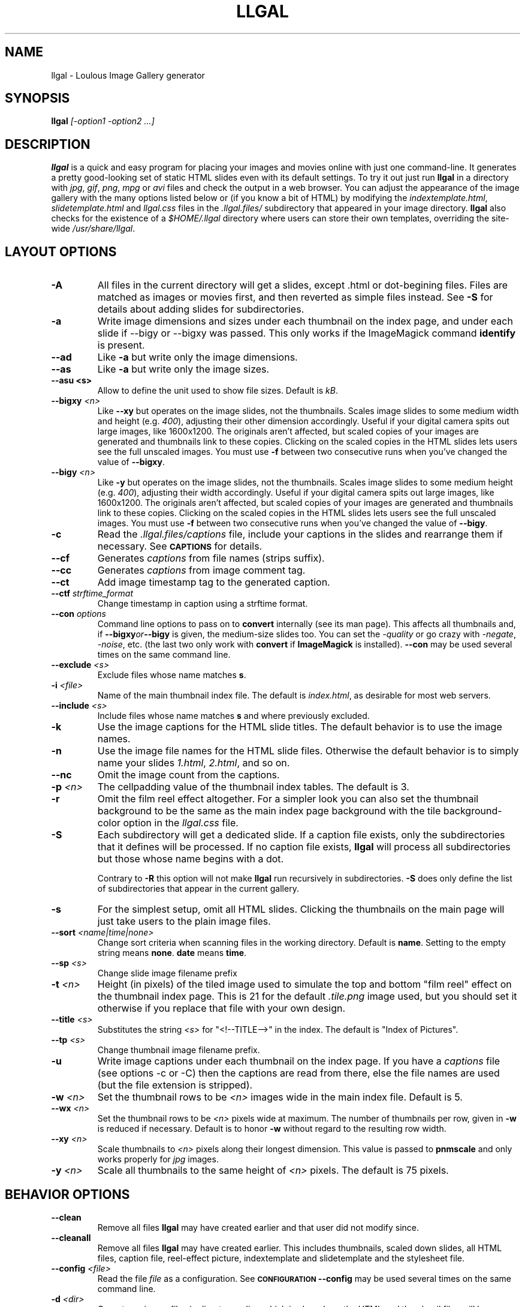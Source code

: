 .\" Process this file with
.\" groff -man -Tascii foo.1
.\"
.TH LLGAL 1 "FEBRUARY 2005"

.SH NAME
llgal \- Loulous Image Gallery generator


.SH SYNOPSIS
.B llgal 
.I [-option1 -option2 ...]


.SH DESCRIPTION
.B llgal
is a quick and easy program for placing your images and movies online with
just one command-line. It generates a pretty good-looking set of static HTML
slides even with its default settings.  To try it out just run 
.B llgal 
in a directory with
.IR jpg ", " gif ", " png ", " mpg " or " avi
files and check the output in a web browser.  You can adjust the
appearance of the image gallery with the many options listed below or
(if you know a bit of HTML) by modifying the
.IR indextemplate.html ", " slidetemplate.html " and " llgal.css
files in the
.IR .llgal.files/ " subdirectory that appeared in your"
image directory.
.B llgal
also checks for the existence of a
.I "$HOME/.llgal"
directory where users can store their own templates, overriding
the site-wide 
.IR "/usr/share/llgal" .


.SH LAYOUT OPTIONS

.TP
.B -A
All files in the current directory will get a slides,
except .html or dot-begining files.
Files are matched as images or movies first, and then
reverted as simple files instead.
See
.B -S
for details about adding slides for subdirectories.

.TP
.B -a
Write image dimensions and sizes under each thumbnail on the index page,
and under each slide if --bigy or --bigxy was passed.
This only works if the ImageMagick command
.BR identify " is present."

.TP
.B --ad
Like
.B -a
but write only the image dimensions.

.TP
.B --as
Like
.B -a
but write only the image sizes.

.TP
.B --asu " <s>"
Allow to define the unit used to show file sizes. Default is
.IR kB "."

.TP
.BI --bigxy " <n>"
Like
.B --xy
but operates on the image slides, not the thumbnails.  Scales image
slides to some medium width and height (e.g.
.IR 400 "),"
adjusting their other dimension accordingly.  Useful if your digital 
camera spits out large images, like 1600x1200.  The originals aren't 
affected, but scaled copies of your images are generated
and thumbnails link to these copies.  Clicking on the scaled
copies in the HTML slides lets users see the full unscaled images.
You must use
.B -f
between two consecutive runs when you've changed the value of
.BR "--bigxy" .

.TP
.BI --bigy " <n>"
Like
.B -y
but operates on the image slides, not the thumbnails.  Scales image
slides to some medium height (e.g.
.IR 400 "),"
adjusting their width accordingly.  Useful if your digital camera
spits out large images, like 1600x1200.  The originals aren't affected,
but scaled copies of your images are generated
and thumbnails link to these copies.  Clicking on the scaled
copies in the HTML slides lets users see the full unscaled images.
You must use
.B -f
between two consecutive runs when you've changed the value of
.BR "--bigy" .

.TP
.BI -c
Read the
.IR ".llgal.files/captions"
file, include your captions in the slides and rearrange them if necessary.
See
.SM
.B CAPTIONS
for details.

.TP
.BI --cf
Generates
.I captions
from file names (strips suffix).

.TP
.BI --cc
Generates
.I captions
from image comment tag.

.TP
.BI --ct
Add image timestamp tag to the generated caption.

.TP
.BI --ctf " strftime_format"
Change timestamp in caption using a strftime format.

.TP
.BI --con " options"
Command line options to pass on to
.BR convert
internally (see its man page).  This affects all thumbnails
and, if
.BI --bigxy or --bigy
is given, the medium-size slides too.  You can set the
.I -quality
or go crazy with
.IR -negate ", " -noise ", etc."
(the last two only work with
.BR convert " if " ImageMagick " is installed)."
.BI --con
may be used several times on the same command line.

.TP
.BI --exclude " <s>"
Exclude files whose name matches \fBs\fR.

.TP
.BI -i " <file>"
Name of the main thumbnail index file.  The default is
.IR index.html ,
as desirable for most web servers.

.TP
.BI --include " <s>"
Include files whose name matches \fBs\fR and where previously excluded.

.TP
.BI -k
Use the image captions for the HTML slide titles.
The default behavior is to use the image names.

.TP
.BI -n
Use the image file names for the HTML slide files.  Otherwise
the default behavior is to simply name your slides
.IR 1.html ", " 2.html ", "
and so on.

.TP
.BI --nc
Omit the image count from the captions.

.TP
.BI -p " <n>"
The cellpadding value of the thumbnail index tables.
The default is 3.

.TP
.BI -r
Omit the film reel effect altogether.  For a simpler look you
can also set the thumbnail background to be the same as the main
index page background with the tile background-color option in the
.IR llgal.css " file."

.TP
.BI -S
Each subdirectory will get a dedicated slide.
If a caption file exists, only the subdirectories that
it defines will be processed.
If no caption file exists,
.B llgal
will process all subdirectories but those whose name begins
with a dot.

Contrary to
.B -R
this option will not make
.B llgal
run recursively in subdirectories.
.B -S
does only define the list of subdirectories that appear
in the current gallery.

.TP
.B -s
For the simplest setup, omit all HTML slides.  Clicking the thumbnails on 
the main page will just take users to the plain image files.

.TP
.BI --sort " <name|time|none>"
Change sort criteria when scanning files in the working directory.
Default is \fBname\fR.
Setting to the empty string means \fBnone\fR.
\fBdate\fR means \fBtime\fR.

.TP
.BI --sp " <s>"
Change slide image filename prefix

.TP
.BI -t " <n>"
Height (in pixels) of the tiled image used to simulate the top
and bottom "film reel" effect on the thumbnail index page.  This
is 21 for the default
.I .tile.png
image used, but you should set it otherwise if you replace that
file with your own design.

.TP
.BI --title " <s>"
Substitutes the string 
.I <s>
for "<!--TITLE-->" in the index. The default is "Index of Pictures".

.TP
.BI --tp " <s>"
Change thumbnail image filename prefix.

.TP
.BI -u
Write image captions under each thumbnail on the index page.
If you have a
.I captions
file (see options -c or -C) then the captions are read from there,
else the file names are used (but the file extension is stripped).

.TP
.BI -w " <n>"
Set the thumbnail rows to be
.I <n>
images wide in the main index file.  Default is 5.

.TP
.BI --wx " <n>"
Set the thumbnail rows to be 
.I <n>
pixels wide at maximum. The number of thumbnails per row, given in
.BI -w
is reduced if necessary. Default is to honor
.BI -w
without regard to the resulting row width.

.TP
.BI --xy " <n>"
Scale thumbnails to
.I <n>
pixels along their longest dimension.  This value is passed to
.B pnmscale
and only works properly for
.I jpg
images.

.TP
.BI -y " <n>"
Scale all thumbnails to the same height of 
.IR <n> " pixels."
The default is 75 pixels.


.SH BEHAVIOR OPTIONS

.TP
.BI --clean
Remove all files
.B llgal
may have created earlier and that user did not modify since.

.TP
.BI --cleanall
Remove all files
.B llgal
may have created earlier. This includes thumbnails, scaled down slides, all 
HTML files, caption file, reel-effect picture, indextemplate and slidetemplate 
and the stylesheet file.

.TP
.BI --config " <file>"
Read the file
.I file
as a configuration.
See
.SM
.B CONFIGURATION
.BI --config
may be used several times on the same command line.

.TP
.BI -d " <dir>"
Operate on image files in directory
.IR <dir> ,
which is also where the HTML and thumbnail files will be generated.
The default is the current directory.

.TP
.BI -f
Force thumbnail regeneration.  Also forces medium-slide regeneration if
.BI --bigxy or --bigy
is given.  Otherwise
.B llgal
will not regenerate these files if they already exist, and you may
end up with stale copies.  Definitely use
.BI -f
between two runs where you've changed the value of 
.BR --bigxy, --bigy " or " --con "."

.TP
.BI --gc
Generate slide captions in
.IR ".llgal.files/captions"
file that you may edit.  The format of this file is very simple.
See
.SM
.B CAPTIONS
for details.
These captions may then be modified by the user and used by invocating
.B llgal -c
later.

.TP
.BI --gencfg " <file>"
Output configuration in
.IR file
for a futur reutilization through
.BI --config
See
.SM
.B CONFIGURATION
.BI --config

.TP
.BI "-h, --help"
Display brief help.

.TP
.BI --option " 'variable = value'"
Modify llgal configuration.
See
.SM
.B CONFIGURATION
.BI --option
may be used several times on the same command line.

.TP
.BI -R
Enable recursive mode.
.B llgal
will be run inside subdirectories.
The list of subdirectories has to be either detected by
.B -S
(which is not implied by
.B -R
) or defined in the captions file with
.B DIR:
entries.
This option might be used either to generate galleries
in all subdirectories, or their captions files.

Note that recursive cleaning (
.BI -R
used together with
.BI --clean
or
.BI --cleanall
) will
.B not
check that a subdirectory is in the caption file.
All not-dot-begining subdirectories will be cleaned.

.TP
.BI "-v, --version"
Display llgal version.

.TP
.BI --www
Make all
.B llgal
files world-readable.


.SH CAPTIONS
When called with
.I --gc
.B llgal
generates (or updates if already existing) the
.IR captions
file in the
.IR .llgal.files
subdirectory.
If called with
.I -c
.B llgal
uses the
.IR captions
file to generate slide captions in the gallery.
The order of the captions in this file determines the order in the gallery.
The user may modify this file between the two invocations of
.B llgal
to change captions order or text.

.B IMG: <filename> ---- <caption>
.RS
defines an image (when omitted,
.B IMG:
is the default type).
.RE
.B MVI: <filename> ---- <linktext> ---- <caption>
.RS
defines a movie.
.RE
.B TXT: <text in slide> ---- <caption>
.RS
defines a text slide.
.RE
.B LNK: <url> ---- <linktext> ---- <caption>
.RS
defines a link slide.
.RE
.B FIL: <url> ---- <linktext> ---- <caption>
.RS
defines a link to another file (typically neither an image nor a movie)
.RE
.B DIR: <dir> ---- <linktext> ---- <caption>
.RS
defines a subdirectory slide.
.RE
.B TITLE: <title>
.RS
defines the title of the gallery.
.RE
.B INDEXHEAD: <one header>
.RS
defines a header (multiple ones are possible).
.RE
.B INDEXFOOT: <one footer>
.RS
defines a footer (multiple ones are possible).
.RE
.TP
Note that you can use whatever HTML syntax in the captions.
.RE
Line begining with a
.RI #
are ignored.


.SH CONFIGURATION

Before parsing command line options, llgal reads several configuration
files. It starts with
.IR /etc/llgalrc
then reads
.IR $HOME/.llgalrc
then the 
.IR .llgalrc
file in the gallery directory
and finally the local
.IR .llgalrc
file.
Additional configuration files may also be defined with the
.I --config
option.

These files may change llgal configuration in the same way command
line options do, and even more.
All following options may also be used on the command line through
.I "--option 'variable = value'"\fR.

See also
.IR /etc/llgalrc
for details about these options and their default values.

.B llgal directories:

.I llgal_share_dir = "path"
.RS
The location of llgal share directory where template are stored.
.RE
.I user_share_dir = "path"
.RS
The location of the per-user share directory wher template are stored.
If they exists, these files are used instead of the system-wide files.
.RE

.B Names of generic llgal files:

.I css_filename = "filename.css"
.RS
Name of the CSS file.
.RE
.I filmtile_filename = "filename.png"
.RS
Name of the film tile image.
.RE
.I indextemplate_filename = "filename"
.RS
Name of the HTML index template that will be taken from common directories.
.RE
.I slidetemplate_filename = "filename"
.RS
Name of the HTML slide template that will be taken from common directories.
.RE

.B Location and name of generated files:

.I destination_dir = "path"
.RS
Directory of the gallery [-d <s>].
.RE
.I local_llgal_dir = "subdirectory"
.RS
The name of the subdirectory where llgal generated files will be stored.
.RE
.I scaled_image_filenameprefix = "filenameprefix"
.RS
Prefix used to determine slide-image filenames from
original images (in case of --bigxy or --bigy) [--sp <s>].
.RE
.I thumbnail_image_filenameprefix = "filenameprefix"
.RS
Prefix used to determine thumbnail filenames from
original images [--tp <s>].
.RE

.B Index:

.I index_filename = "index.html"
.RS
Name of the generated index file [-i <s>].
.RE
.I index_title = "string"
.RS
Title of the gallery [--title <s>].
.RE
.I index_cellpadding = <n>
.RS
Cellpadding in the index table [-p <n>].
.RE
.I pixels_per_row = <n>
.RS
Pixels per row of thumbnails in index [-wx <n>].
.RE

.B Film effect:

.I show_no_film_effect = <0/1>
.RS
Omit film reel effect [-r].
.RE
.I tile_height = <n>
.RS
Film tile height [-t <n>].
.RE

.B Thumbnails:

.I thumbnail_height_max = <n>
.RS
Maximal height of thumbnails [-y <n>].
.RE
.I thumbnail_width_max = <n>
.RS
Maximal width of thumbnails [--xy <n>]
.RE
.I thumbnails_per_row = <n>
.RS
Thumbnails per row in index [-w <n>].
.RE

.B Slides:

.I make_no_slides = <0/1>
.RS
Make no slides [-s].
.RE
.I make_slide_filename_from_filename = <0/1>
.RS
Use filenames as slide filenames [-n].
.RE
.I make_slide_filename_from_extension = <0/1>
.RS
Also use extension in slide filename when generated from filename.
.RE
.I make_slide_title_from_caption = <0/1>
.RS
Generate slide titles from captions [-k].
.RE
.I show_no_slide_counter = <0/1>
.RS
Do not show slide counter in captions [--nc].
.RE
.I slide_filenameprefix = <s>
.RS
Prefix of generated HTML slide filenames.
.RE
.I slide_filenameprefix_nofile = <s>
.RS
Prefix of slide filenames when generated from filename
while there's no file associated (text, link, ...).
.RE
.I slide_width_max = <n>
.RS
Maximal width of slides [--bigy <n>].
.RE
.I slide_height_max = <n>
.RS
Maximal height of slides [--bigxy <n>, --bigy <n>].
.RE
.I text_slide_width = <n>
.RS
Default width of text slides.
.RE
.I text_slide_height = <n>
.RS
Default height of text slides.
.RE

.B Captions:

.I captions_filename = "filename"
.RS
Name of the caption file that will be generated the first time llgal
is called with -c.
.RE
.I caption_removal_line = "string"
.RS
This line will be added to the caption file llgal will generate the
first time it is called with -c. If the user doesn't want igal to
remove this caption file when called with --clean, it just needs to
remove this line from the file.
.RE
.I make_caption_from_filename = <0/1>
.RS
Generate captions from filenames [-C].
.RE
.I make_caption_from_image_comment = <0/1>
.RS
Generate captions from image comment tag [--cc].
.RE
.I make_caption_from_image_comment = <0/1>
.RS
Add image timestamp in generated captions [--ct].
.RE
.I timestamp_format_in_caption = <s>
.RS
Generate captions from image comment tag [--ctf <s>].
.RE
.I show_caption_under_thumbnails = <0/1>
.RS
Write captions under thumbnails [-u].
.RE
.I show_dimensions = <0/1>
.RS
Show image dimensions [-a, -ad].
.RE
.I show_size = <0/1>
.RS
Show file sizes [-a, -as].
.RE
.I show_size_unit = "string"
.RS
Unit to be used when printing sizes [-asu <s>]
.RE
.I use_caption_file = <0/1>
.RS
Use a caption file [-c].
.RE

.B Exclude:

.I exclude = "string"
.RS
Exclude files whose name matches [--exclude <s>].
This option may be used several times.
.RE
.I include = "string"
.RS
Include files whose name matches and were previously excluded [--include <s>].
This option may be used several times.
The order of includes and excludes is respected.
.RE

.B Various:

.I add_all_files = <0/1>
.RS
Add all files to the list of entries, not only images and movies [-A].
.RE
.I add_subdirs = <0/1>
.RS
Add subdirectories to the list of entries [-S].
.RE
.I convert_options = "string"
.RS
Options to pass to convert [--con <s>].
This option may be used several times.
.RE
.I scaled_convert_options = "string"
.RS
Additional options to pass to convert when creating slides.
.RE
.I thumbnail_convert_options = "string"
.RS
Additional options to pass to convert when creating thumbnails.
.RE
.I config_file = <s>
.RS
Additional configuration file [--config <s>].
This option may be used several times.
.RE
.I image_extensions = "ext1|ext2|..."
.RS
Extensions that are matched when searching images
.RE
.I movie_extensions = "ext1|ext2|..."
.RS
Extensions that are matched when searching movies
.RE
.I make_recursive = <0/1>
.RS
Run recursively in subdirectories [-R].
.RE
.I sort_criteria = "name|time|none"
.RS
Change sort criteria when scanning files in the working directory.
.RE
.I www_access_rights = <0/1>
.RS
Make all generated files world readable [-www].
.RE


.SH CHARACTER ENCODING
If a filename contains non-ascii characters which are not safely
representable in a URL,
.BI llgal
will escape them using the method RFC 2396 specifies.
This may raise problems if the web server has a different notion
of character encoding than the machine
.BI llgal
runs on.
See also
.I http://www.w3.org/TR/html4/appendix/notes.html#h-B.2\n"


.SH NOTES
Note that all numerical options may be resetted to their default value
by setting them a negative value.


.SH FILES
.RE
.I /etc/llgalrc
.I $HOME/.llgalrc
.I .llgalrc
.RS
System-wide, per-user and local configuration files. See
.SM
.B CONFIGURATION
for details.

.RE
.I /usr/share/llgal/indextemplate.html
.RS
The default index template file.
.RE
.I /usr/share/llgal/slidetemplate.html
.RS
The default file used to generate slides.
.RE
.I /usr/share/llgal/llgal.css
.RS
The default style sheet template.
.RE
.I /usr/share/llgal/tile.png
.RS
The tiled image used for the "film reel" effect.
.RE
All four files are copied to your image directory as dotfiles the
first time you run
.BR llgal .
Modify the local copies (but keep their names) if you need to further 
alter the appearance of your slide show (also see
.BR "-t" ")."
.B llgal
also checks for the existence of a
.I "$HOME/.llgal"
directory where users can store their own templates, overriding
the site-wide 
.IR "/usr/share/llgal" .


.SH EXAMPLES
Run
.B llgal
in a directory with 
.IR jpg ", " gif ", " png ", " mpg " or " avi
files to see what it does.  Then
play with the options described above and use
.B -h
if you need a quick listing.


.SH BUGS
There are always some.  If you find any let me know.


.SH AUTHOR
Brice Goglin <Brice.Goglin@ens-lyon.org>
